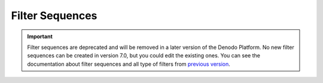 ================
Filter Sequences
================

.. important:: Filter sequences are deprecated and will be removed in a later version of the Denodo Platform. 
   No new filter sequences can be created in version 7.0, but you could edit the existing ones. 
   You can see the documentation about filter sequences and all type of filters from `previous version <https://community.denodo.com/docs/html/browse/6.0/scheduler/administration/creating_and_scheduling_jobs/filter_sequences/filter_sequences>`_.